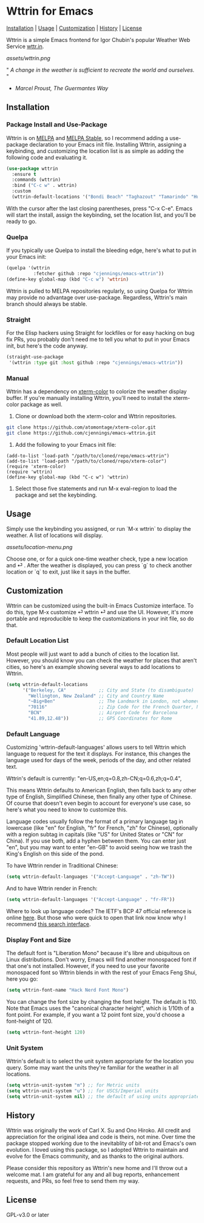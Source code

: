 * Wttrin for Emacs

[[#installation][Installation]] | [[#usage][Usage]] | [[#customization][Customization]] | [[#history][History]] | [[#license][License]]

[[https://www.gnu.org/software/emacs/][file:assets/made-for-emacs-badge.svg]]
[[https://melpa.org/#/wttrin][file:https://melpa.org/packages/wttrin-badge.svg]]
[[https://stable.melpa.org/#/wttrin][file:https://stable.melpa.org/packages/wttrin-badge.svg]]

Wttrin is a simple Emacs frontend for Igor Chubin's popular Weather Web Service [[https://github.com/chubin/wttr.in][wttr.in]].

[[assets/wttrin.png]]


" /A change in the weather is sufficient to recreate the world and ourselves./ "
- /Marcel Proust, The Guermantes Way/

** Installation
*** Package Install and Use-Package
Wttrin is on [[https://melpa.org/][MELPA]] and [[https://stable.melpa.org/#/][MELPA Stable]], so I recommend adding a use-package declaration to your Emacs init file. Installing Wttrin, assigning a keybinding, and customizing the location list is as simple as adding the following code and evaluating it.

#+begin_src emacs-lisp
  (use-package wttrin
    :ensure t
    :commands (wttrin)
    :bind ("C-c w" . wttrin)
    :custom
    (wttrin-default-locations '("Bondi Beach" "Taghazout" "Tamarindo" "Huntington Beach")))
#+end_src

With the cursor after the last closing parentheses, press "C-x C-e". Emacs will start the install, assign the keybinding, set the location list, and you'll be ready to go.

*** Quelpa
If you typically use Quelpa to install the bleeding edge, here's what to put in your Emacs init:

#+begin_src emacs-lisp
  (quelpa '(wttrin
            :fetcher github :repo "cjennings/emacs-wttrin"))
  (define-key global-map (kbd "C-c w") 'wttrin)
#+end_src

Wttrin is pulled to MELPA repositories regularly, so using Quelpa for Wttrin may provide no advantage over use-package. Regardless, Wttrin's main branch should always be stable.

*** Straight
For the Elisp hackers using Straight for lockfiles or for easy hacking on bug fix PRs, you probably don't need me to tell you what to put in your Emacs init, but here's the code anyway.

#+begin_src emacs-lisp
  (straight-use-package
   '(wttrin :type git :host github :repo "cjennings/emacs-wttrin"))
#+end_src

*** Manual
Wttrin has a dependency on [[https://github.com/atomontage/xterm-color][xterm-color]] to colorize the weather display buffer. If you're manually installing Wttrin, you'll need to install the xterm-color package as well.

1. Clone or download both the xterm-color and Wttrin repositories.

#+begin_src sh
  git clone https://github.com/atomontage/xterm-color.git
  git clone https://github.com/cjennings/emacs-wttrin.git
#+end_src

2. Add the following to your Emacs init file:

#+begin_src elisp
  (add-to-list 'load-path "/path/to/cloned/repo/emacs-wttrin")
  (add-to-list 'load-path "/path/to/cloned/repo/xterm-color")
  (require 'xterm-color)
  (require 'wttrin)
  (define-key global-map (kbd "C-c w") 'wttrin)
#+end_src

3. Select those five statements and run M-x eval-region to load the package and set the keybinding.

** Usage
Simply use the keybinding you assigned, or run `M-x wttrin` to display the weather. A list of locations will display.

[[assets/location-menu.png]]

Choose one, or for a quick one-time weather check, type a new location and ⏎ . After the weather is displayed, you can press `g` to check another location or `q` to exit, just like it says in the buffer.

** Customization
Wttrin can be customized using the built-in Emacs Customize interface. To do this, type M-x customize ⏎ wttrin ⏎ and use the UI. However, it's more portable and reproducible to keep the customizations in your init file, so do that.

*** Default Location List

Most people will just want to add a bunch of cities to the location list. However, you should know you can check the weather for places that aren't cities, so here's an example showing several ways to add locations to Wttrin.

#+begin_src emacs-lisp
  (setq wttrin-default-locations
        '("Berkeley, CA"            ;; City and State (to disambiguate)
          "Wellington, New Zealand" ;; City and Country Name
          "~Big+Ben"                ;; The Landmark in London, not whomever you're thinking of
          "70116"                   ;; Zip Code for the French Quarter, New Orleans
          "BCN"                     ;; Airport Code for Barcelona
          "41.89,12.48"))           ;; GPS Coordinates for Rome
#+end_src

*** Default Language
Customizing 'wttrin-default-languages' allows users to tell Wttrin which language to request for the text it displays. For instance, this changes the language used for days of the week, periods of the day, and other related text.

Wttrin's default is currently: "en-US,en;q=0.8,zh-CN;q=0.6,zh;q=0.4",

This means Wttrin defaults to American English, then falls back to any other type of English, Simplified Chinese, then finally any other type of Chinese. Of course that doesn't even begin to account for everyone's use case, so here's what you need to know to customize this.

Language codes usually follow the format of a primary language tag in lowercase (like "en" for English, "fr" for French, "zh" for Chinese), optionally with a region subtag in capitals (like "US" for United States or "CN" for China). If you use both, add a hyphen between them. You can enter just "en", but you may want to enter "en-GB" to avoid seeing how we trash the King's English on this side of the pond.

To have Wttrin render in Traditional Chinese:

#+begin_src emacs-lisp
  (setq wttrin-default-languages '("Accept-Language" . "zh-TW"))
#+end_src

And to have Wttrin render in  French:

#+begin_src emacs-lisp
  (setq wttrin-default-languages '("Accept-Language" . "fr-FR"))
#+end_src

Where to look up language codes? The IETF's BCP 47 official reference is online [[https://www.iana.org/assignments/language-subtag-registry/language-subtag-registry][here]]. But those who were quick to open that link now know why I recommend [[https://r12a.github.io/app-subtags/][this search interface]].

*** Display Font and Size
The default font is "Liberation Mono" because it's libre and ubiquitous on Linux distributions. Don't worry, Emacs will find another monospaced font if that one's not installed. However, if you need to use your favorite monospaced font so Wttrin blends in with the rest of your Emacs Feng Shui, here you go:

#+begin_src emacs-lisp
  (setq wttrin-font-name "Hack Nerd Font Mono")
#+end_src

You can change the font size by changing the font height. The default is 110. Note that Emacs uses the "canonical character height", which is 1/10th of a font point. For example, if you want a 12 point font size, you'd choose a font-height of 120.

#+begin_src emacs-lisp
  (setq wttrin-font-height 120)
#+end_src

*** Unit System
Wttrin's default is to select the unit system appropriate for the location you query. Some may want the units they're familiar for the weather in all locations.

#+begin_src emacs-lisp
  (setq wttrin-unit-system "m") ;; for Metric units
  (setq wttrin-unit-system "u") ;; for USCS/Imperial units
  (setq wttrin-unit-system nil) ;; the default of using units appropriate for the queried location.
#+end_src

** History
Wttrin was originally the work of Carl X. Su and Ono Hiroko. All credit and appreciation for the original idea and code is theirs, not mine. Over time the package stopped working due to the inevitablity of bit-rot and Emacs's own evolution. I loved using this package, so I adopted Wttrin to maintain and evolve for the Emacs community, and as thanks to the original authors.

Please consider this repository as Wttrin's new home and I'll throw out a welcome mat. I am grateful for any and all bug reports, enhancement requests, and PRs, so feel free to send them my way.

** License
GPL-v3.0 or later
